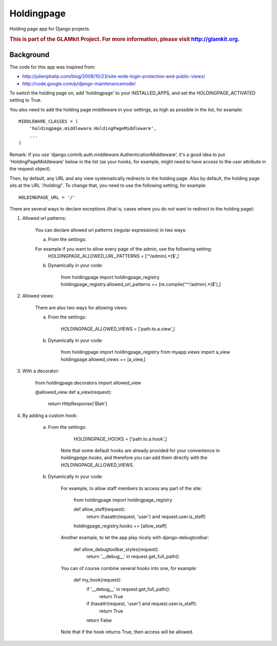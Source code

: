 Holdingpage
===========

Holding page app for Django projects.

.. rubric:: This is part of the GLAMkit Project. For more information, please visit http://glamkit.org.


Background
^^^^^^^^^^

The code for this app was inspired from:

* http://julienphalip.com/blog/2008/10/23/site-wide-login-protection-and-public-views/
* http://code.google.com/p/django-maintenancemode/

To switch the holding page on, add 'holdingpage' to your INSTALLED_APPS, and set the HOLDINGPAGE_ACTIVATED setting to True.

.. highlight:: python

You also need to add the holding page middleware in your settings, as high as possible in the list, for example::

    MIDDLEWARE_CLASSES = (
        'holdingpage.middleware.HoldingPageMiddleware',
        ...
    )

Remark: If you use 'django.contrib.auth.middleware.AuthenticationMiddleware', it's a good idea to put
'HoldingPageMiddleware' below in the list (as your hooks, for example, might need to have access to the user attribute in the
request object).

Then, by default, any URL and any view systematically redirects to the holding page.
Also by default, the holding page sits at the URL '/holding/'. To change that, you need to use the following setting, for example::
    
    HOLDINGPAGE_URL = '/'

There are several ways to declare exceptions (that is, cases where you do *not* want to redirect to the holding page):

1) Allowed url patterns:

    You can declare allowed url patterns (regular expressions) in two ways:

    a) From the settings:

    For example if you want to allow every page of the admin, use the following setting:
        HOLDINGPAGE_ALLOWED_URL_PATTERNS = ['^/admin(.*)$',]

    b) Dynamically in your code:

        from holdingpage import holdingpage_registry
        holdingpage_registry.allowed_url_patterns += [re.compile('^^/admin(.*)$'),]

2) Allowed views:

    There are also two ways for allowing views:

    a) From the settings:
    
        HOLDINGPAGE_ALLOWED_VIEWS = ['path.to.a.view',]

    b) Dynamically in your code:
    
        from holdingpage import holdingpage_registry
        from myapp.views import a_view
        holdingpage.allowed_views += [a_view,]

3) With a decorator:

    from holdingpage.decorators import allowed_view

    @allowed_view
    def a_view(request):
        return HttpResponse('Blah')

4) By adding a custom hook:

    
    a) From the settings:
    	
    	     HOLDINGPAGE_HOOKS = ['path.to.a.hook',]
    	
    	Note that some default hooks are already provided for your
        convenience in `holdingpage.hooks`, and therefore you can add them
        directly with the HOLDINGPAGE_ALLOWED_VIEWS.

    b) Dynamically in your code:

        For example, to allow staff members to access any part of the site:
    
            from holdingpage import holdingpage_registry
    
            def allow_staff(request):
                return (hasattr(request, 'user') and request.user.is_staff)
                
            holdingpage_registry.hooks += [allow_staff]
    
        Another example, to let the app play nicely with django-debugtoolbar:
    
            def allow_debugtoolbar_styles(request):
                return '__debug__' in request.get_full_path()
    
        You can of course combine several hooks into one, for example:
        
            def my_hook(request):
                if '__debug__' in request.get_full_path():
                    return True
                if (hasattr(request, 'user') and request.user.is_staff):
                    return True
                return False
            
        Note that if the hook returns True, then access will be allowed.
